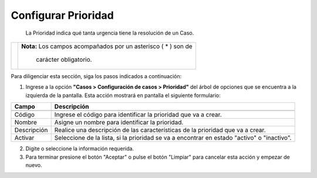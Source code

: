 #####################
Configurar Prioridad
#####################

  La Prioridad indica qué tanta urgencia tiene la resolución de un Caso.


.. |advertencia| image:: ../../../img/alerta.png

+---------------+------------------------------------------------------------------------+
||advertencia|  | **Nota:**  Los campos acompañados por un asterisco ( * ) son de        | 
|               |                                                                        |
|               |  carácter obligatorio.                                                 |
+---------------+------------------------------------------------------------------------+
Para diligenciar esta sección, siga los pasos indicados a continuación:

1. Ingrese a la opción **"Casos > Configuración de casos >  Prioridad"** del 
   árbol de opciones que se encuentra a la izquierda de la pantalla. Esta acción mostrará 
   en pantalla el siguiente formulario:

   .. image:: ../../../img/prioridad.png
    :alt: Configuración de prioridad

+--------------------+---------------------------------------------------------------------+
|Campo 	             | Descripción                                                         |
+====================+=====================================================================+
+--------------------+---------------------------------------------------------------------+
|Código              | Ingrese el código para identificar la prioridad  que va a crear.    |
|                    |                                                                     |
+--------------------+---------------------------------------------------------------------+
|Nombre              | Asigne un nombre para identificar la prioridad.                     |
|                    |                                                                     |
+--------------------+---------------------------------------------------------------------+
|Descripción         | Realice una descripción de las características de la                |
|                    | prioridad que va a crear.                                           |
+--------------------+---------------------------------------------------------------------+
|Activar             | Seleccione de la lista, si la prioridad se va a encontrar en estado |
|                    | "activo" o "inactivo".                                              |
+--------------------+---------------------------------------------------------------------+


2. Digite o seleccione la información requerida.

3. Para terminar presione el botón "Aceptar" o pulse el botón "Limpiar" para cancelar esta acción y empezar de nuevo.

